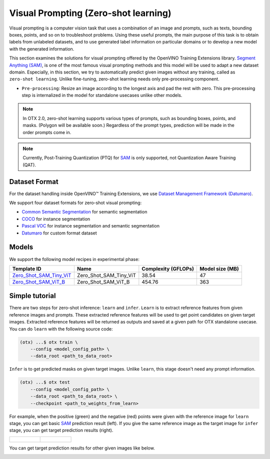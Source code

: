 Visual Prompting (Zero-shot learning)
=====================================

Visual prompting is a computer vision task that uses a combination of an image and prompts, such as texts, bounding boxes, points, and so on to troubleshoot problems.
Using these useful prompts, the main purpose of this task is to obtain labels from unlabeled datasets, and to use generated label information on particular domains or to develop a new model with the generated information.

This section examines the solutions for visual prompting offered by the OpenVINO Training Extensions library.
`Segment Anything (SAM) <https://arxiv.org/abs/2304.02643>`_, is one of the most famous visual prompting methods and this model will be used to adapt a new dataset domain.
Especially, in this section, we try to automatically predict given images without any training, called as ``zero-shot learning``.
Unlike fine-tuning, zero-shot learning needs only pre-processing component.


.. _zero_shot_visual_prompting_pipeline:

- ``Pre-processing``: Resize an image according to the longest axis and pad the rest with zero. This pre-processing step is internalized in the model for standalone usecases unlike other models.


.. note::

    In OTX 2.0, zero-shot learning supports various types of prompts, such as bounding boxes, points, and masks. (Polygon will be available soon.)
    Regardless of the prompt types, prediction will be made in the order prompts come in.

.. note::

    Currently, Post-Training Quantization (PTQ) for `SAM <https://arxiv.org/abs/2304.02643>`_ is only supported, not Quantization Aware Training (QAT).


**************
Dataset Format
**************
.. _zero_shot_visual_prompting_dataset:

For the dataset handling inside OpenVINO™ Training Extensions, we use `Dataset Management Framework (Datumaro) <https://github.com/openvinotoolkit/datumaro>`_.

We support four dataset formats for zero-shot visual prompting:

- `Common Semantic Segmentation <https://openvinotoolkit.github.io/datumaro/stable/docs/data-formats/formats/common_semantic_segmentation.html>`_ for semantic segmentation

- `COCO <https://openvinotoolkit.github.io/datumaro/stable/docs/data-formats/formats/coco.html>`_ for instance segmentation

- `Pascal VOC <https://openvinotoolkit.github.io/datumaro/stable/docs/data-formats/formats/pascal_voc.html>`_ for instance segmentation and semantic segmentation

- `Datumaro <https://openvinotoolkit.github.io/datumaro/stable/docs/data-formats/formats/datumaro.html>`_ for custom format dataset


******
Models
******
.. _zero_shot_visual_prompting_model:

We support the following model recipes in experimental phase:

+-------------------------------------------------------------------------------------------------------------------------------------------------------------+------------------------+---------------------+-----------------+
|                                                                         Template ID                                                                         |          Name          | Complexity (GFLOPs) | Model size (MB) |
+=============================================================================================================================================================+========================+=====================+=================+
| `Zero_Shot_SAM_Tiny_ViT <https://github.com/openvinotoolkit/training_extensions/blob/develop/src/otx/recipe/zero_shot_visual_prompting/sam_tiny_vit.yaml>`_ | Zero_Shot_SAM_Tiny_ViT | 38.54               | 47              |
+-------------------------------------------------------------------------------------------------------------------------------------------------------------+------------------------+---------------------+-----------------+
| `Zero_Shot_SAM_ViT_B <https://github.com/openvinotoolkit/training_extensions/blob/develop/src/otx/recipe/zero_shot_visual_prompting/sam_vit_b.yaml>`_       | Zero_Shot_SAM_ViT_B    | 454.76              | 363             |
+-------------------------------------------------------------------------------------------------------------------------------------------------------------+------------------------+---------------------+-----------------+

***************
Simple tutorial
***************
.. _zero_shot_visual_prompting_tutorial:

There are two steps for zero-shot inference: ``learn`` and ``infer``.
``Learn`` is to extract reference features from given reference images and prompts. These extracted reference features will be used to get point candidates on given target images.
Extracted reference features will be returned as outputs and saved at a given path for OTX standalone usecase.
You can do ``learn`` with the following source code:

.. code-block:: shell

    (otx) ...$ otx train \
        --config <model_config_path> \
        --data_root <path_to_data_root>

``Infer`` is to get predicted masks on given target images. Unlike ``learn``, this stage doesn't need any prompt information.

.. code-block::

    (otx) ...$ otx test 
        --config <model_config_path> \
        --data_root <path_to_data_root> \
        --checkpoint <path_to_weights_from_learn>


For example, when the positive (green) and the negative (red) points were given with the reference image for ``learn`` stage, you can get basic `SAM <https://arxiv.org/abs/2304.02643>`_ prediction result (left).
If you give the same reference image as the target image for ``infer`` stage, you can get target prediction results (right).

.. list-table::

    * - .. figure:: ../../../../../utils/images/vpm_ref_result.png

      - .. figure:: ../../../../../utils/images/vpm_ref_prediction.png


You can get target prediction results for other given images like below.

.. image:: ../../../../../utils/images/vpm_tgt_prediction.png
